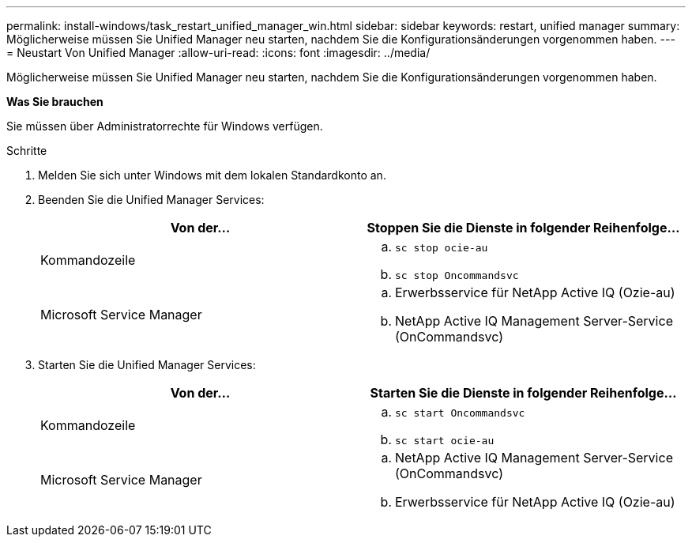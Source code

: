 ---
permalink: install-windows/task_restart_unified_manager_win.html 
sidebar: sidebar 
keywords: restart, unified manager 
summary: Möglicherweise müssen Sie Unified Manager neu starten, nachdem Sie die Konfigurationsänderungen vorgenommen haben. 
---
= Neustart Von Unified Manager
:allow-uri-read: 
:icons: font
:imagesdir: ../media/


[role="lead"]
Möglicherweise müssen Sie Unified Manager neu starten, nachdem Sie die Konfigurationsänderungen vorgenommen haben.

*Was Sie brauchen*

Sie müssen über Administratorrechte für Windows verfügen.

.Schritte
. Melden Sie sich unter Windows mit dem lokalen Standardkonto an.
. Beenden Sie die Unified Manager Services:
+
[cols="2*"]
|===
| Von der... | Stoppen Sie die Dienste in folgender Reihenfolge... 


 a| 
Kommandozeile
 a| 
.. `sc stop ocie-au`
.. `sc stop Oncommandsvc`




 a| 
Microsoft Service Manager
 a| 
.. Erwerbsservice für NetApp Active IQ (Ozie-au)
.. NetApp Active IQ Management Server-Service (OnCommandsvc)


|===
. Starten Sie die Unified Manager Services:
+
[cols="2*"]
|===
| Von der... | Starten Sie die Dienste in folgender Reihenfolge... 


 a| 
Kommandozeile
 a| 
.. `sc start Oncommandsvc`
.. `sc start ocie-au`




 a| 
Microsoft Service Manager
 a| 
.. NetApp Active IQ Management Server-Service (OnCommandsvc)
.. Erwerbsservice für NetApp Active IQ (Ozie-au)


|===

